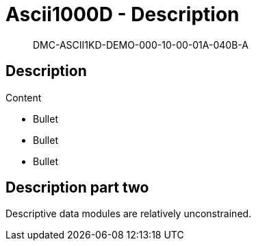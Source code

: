[[DMC-ASCII1KD-DEMO-000-10-00-01A-040B-A]]
= Ascii1000D - Description
:!part-title:
:part-title: DMC-ASCII1KD-DEMO-000-10-00-01A-040B-A

[abstract]
{part-title}

== Description

Content

* Bullet
* Bullet
* Bullet

== Description part two

Descriptive data modules are relatively unconstrained. 

